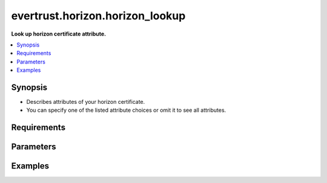 .. _evertrust.horizon.horizon_lookup:

********************************
evertrust.horizon.horizon_lookup
********************************

**Look up horizon certificate attribute.**


.. contents::
    :local:
    :depth: 1


Synopsis
--------
- Describes attributes of your horizon certificate.
- You can specify one of the listed attribute choices or omit it to see all attributes.


Requirements
------------


Parameters
----------

.. raw:: html

    <table border=0 cellpadding=0 class="documentation-table">
        <tr>
            <th colspan="1"> Parameter </th>
            <th> Choices/ <font color="blue"> Defaults </font> </th>
                <th> Configuration </th>
            <th width="100%"> Comments </th>
        </tr>
            <tr>
                <td colspan="1">
                    <div class="ansibleOptionAnchor" id="parameter-"></div>
                    <b> pem </b>
                    <a class="ansibleOptionLink" href="#parameter-" title="Permalink to this option"></a>
                    <div style="font-size: small">
                        <span style="color: purple">-</span>
                         / <span style="color: red"> required </span>
                    </div>
                </td>
                <td>
                </td>
                    <td>
                    </td>
                <td>
                        <div> Certificate's pem </div>
                </td>
            </tr>
                <td colspan="1">
                    <div class="ansibleOptionAnchor" id="parameter-"></div>
                    <b> attributes </b>
                    <a class="ansibleOptionLink" href="#parameter-" title="Permalink to this option"></a>
                    <div style="font-size: small">
                        <span style="color: purple"> list </span>
                    </div>
                </td>
                <td>
                </td>
                    <td>
                    </td>
                <td>
                        <div> Pem's attributes to return. </div>
                </td>
            </tr>
    </table>
    <br/>


Examples
--------
